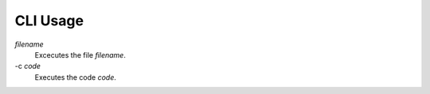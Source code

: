 CLI Usage
=========

*filename*
     Excecutes the file *filename*.

-c *code*
     Executes the code *code*.
